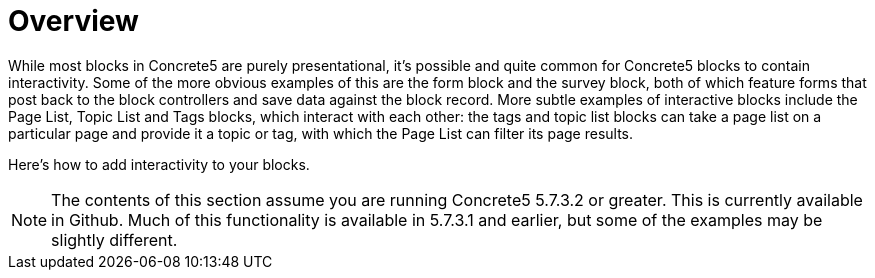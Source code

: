 [[blocks_create_interactive_overview]]
= Overview

While most blocks in Concrete5 are purely presentational, it's possible and quite common for Concrete5 blocks to contain interactivity.
Some of the more obvious examples of this are the form block and the survey block, both of which feature forms that post back to the block controllers and save data against the block record.
More subtle examples of interactive blocks include the Page List, Topic List and Tags blocks, which interact with each other: the tags and topic list blocks can take a page list on a particular page and provide it a topic or tag, with which the Page List can filter its page results.

Here's how to add interactivity to your blocks.

NOTE: The contents of this section assume you are running Concrete5 5.7.3.2 or greater.
This is currently available in Github.
Much of this functionality is available in 5.7.3.1 and earlier, but some of the examples may be slightly different.

